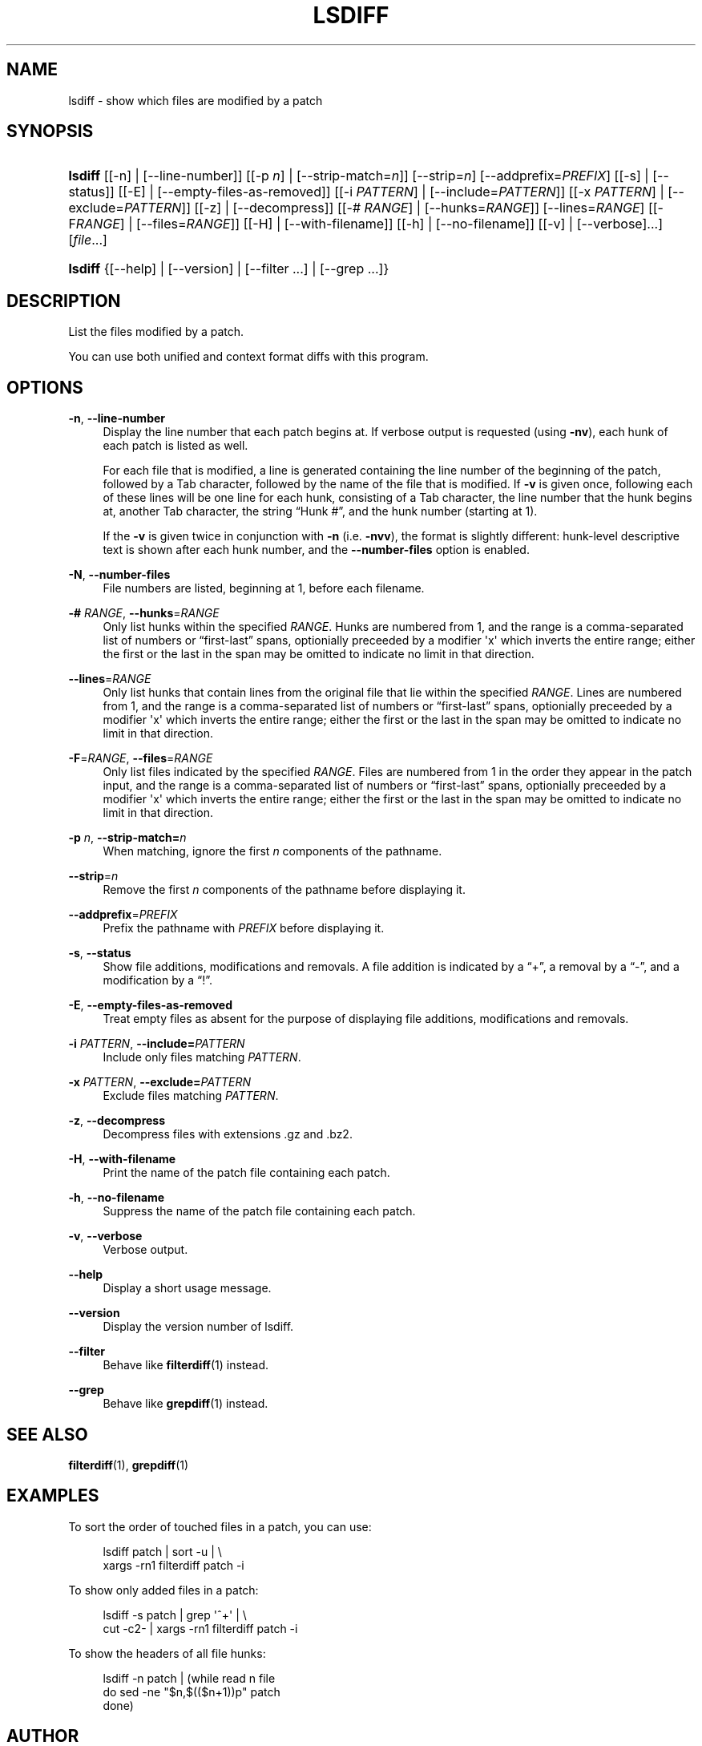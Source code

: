 '\" t
.\"     Title: lsdiff
.\"    Author: 
.\" Generator: DocBook XSL Stylesheets v1.78.1 <http://docbook.sf.net/>
.\"      Date: 23 Jan 2009
.\"    Manual: Man pages
.\"    Source: patchutils
.\"  Language: English
.\"
.TH "LSDIFF" "1" "23 Jan 2009" "patchutils" "Man pages"
.\" -----------------------------------------------------------------
.\" * Define some portability stuff
.\" -----------------------------------------------------------------
.\" ~~~~~~~~~~~~~~~~~~~~~~~~~~~~~~~~~~~~~~~~~~~~~~~~~~~~~~~~~~~~~~~~~
.\" http://bugs.debian.org/507673
.\" http://lists.gnu.org/archive/html/groff/2009-02/msg00013.html
.\" ~~~~~~~~~~~~~~~~~~~~~~~~~~~~~~~~~~~~~~~~~~~~~~~~~~~~~~~~~~~~~~~~~
.ie \n(.g .ds Aq \(aq
.el       .ds Aq '
.\" -----------------------------------------------------------------
.\" * set default formatting
.\" -----------------------------------------------------------------
.\" disable hyphenation
.nh
.\" disable justification (adjust text to left margin only)
.ad l
.\" -----------------------------------------------------------------
.\" * MAIN CONTENT STARTS HERE *
.\" -----------------------------------------------------------------
.SH "NAME"
lsdiff \- show which files are modified by a patch
.SH "SYNOPSIS"
.HP \w'\fBlsdiff\fR\ 'u
\fBlsdiff\fR [[\-n] | [\-\-line\-number]] [[\-p\ \fIn\fR] | [\-\-strip\-match=\fIn\fR]] [\-\-strip=\fIn\fR] [\-\-addprefix=\fIPREFIX\fR] [[\-s] | [\-\-status]] [[\-E] | [\-\-empty\-files\-as\-removed]] [[\-i\ \fIPATTERN\fR] | [\-\-include=\fIPATTERN\fR]] [[\-x\ \fIPATTERN\fR] | [\-\-exclude=\fIPATTERN\fR]] [[\-z] | [\-\-decompress]] [[\-#\ \fIRANGE\fR] | [\-\-hunks=\fIRANGE\fR]] [\-\-lines=\fIRANGE\fR] [[\-F\fIRANGE\fR] | [\-\-files=\fIRANGE\fR]] [[\-H] | [\-\-with\-filename]] [[\-h] | [\-\-no\-filename]] [[\-v] | [\-\-verbose]...] [\fIfile\fR...]
.HP \w'\fBlsdiff\fR\ 'u
\fBlsdiff\fR {[\-\-help] | [\-\-version] | [\-\-filter\ \&.\&.\&.] | [\-\-grep\ \&.\&.\&.]}
.SH "DESCRIPTION"
.PP
List the files modified by a patch\&.
.PP
You can use both unified and context format diffs with this program\&.
.SH "OPTIONS"
.PP
\fB\-n\fR, \fB\-\-line\-number\fR
.RS 4
Display the line number that each patch begins at\&. If verbose output is requested (using
\fB\-nv\fR), each hunk of each patch is listed as well\&.
.sp
For each file that is modified, a line is generated containing the line number of the beginning of the patch, followed by a
Tab
character, followed by the name of the file that is modified\&. If
\fB\-v\fR
is given once, following each of these lines will be one line for each hunk, consisting of a
Tab
character, the line number that the hunk begins at, another
Tab
character, the string
\(lqHunk #\(rq, and the hunk number (starting at 1)\&.
.sp
If the
\fB\-v\fR
is given twice in conjunction with
\fB\-n\fR
(i\&.e\&.
\fB\-nvv\fR), the format is slightly different: hunk\-level descriptive text is shown after each hunk number, and the
\fB\-\-number\-files\fR
option is enabled\&.
.RE
.PP
\fB\-N\fR, \fB\-\-number\-files\fR
.RS 4
File numbers are listed, beginning at 1, before each filename\&.
.RE
.PP
\fB\-#\fR \fIRANGE\fR, \fB\-\-hunks\fR=\fIRANGE\fR
.RS 4
Only list hunks within the specified
\fIRANGE\fR\&. Hunks are numbered from 1, and the range is a comma\-separated list of numbers or
\(lqfirst\-last\(rq
spans, optionially preceeded by a modifier \*(Aqx\*(Aq which inverts the entire range; either the first or the last in the span may be omitted to indicate no limit in that direction\&.
.RE
.PP
\fB\-\-lines\fR=\fIRANGE\fR
.RS 4
Only list hunks that contain lines from the original file that lie within the specified
\fIRANGE\fR\&. Lines are numbered from 1, and the range is a comma\-separated list of numbers or
\(lqfirst\-last\(rq
spans, optionially preceeded by a modifier \*(Aqx\*(Aq which inverts the entire range; either the first or the last in the span may be omitted to indicate no limit in that direction\&.
.RE
.PP
\fB\-F\fR=\fIRANGE\fR, \fB\-\-files\fR=\fIRANGE\fR
.RS 4
Only list files indicated by the specified
\fIRANGE\fR\&. Files are numbered from 1 in the order they appear in the patch input, and the range is a comma\-separated list of numbers or
\(lqfirst\-last\(rq
spans, optionially preceeded by a modifier \*(Aqx\*(Aq which inverts the entire range; either the first or the last in the span may be omitted to indicate no limit in that direction\&.
.RE
.PP
\fB\-p\fR \fIn\fR, \fB\-\-strip\-match=\fR\fB\fIn\fR\fR
.RS 4
When matching, ignore the first
\fIn\fR
components of the pathname\&.
.RE
.PP
\fB\-\-strip\fR=\fIn\fR
.RS 4
Remove the first
\fIn\fR
components of the pathname before displaying it\&.
.RE
.PP
\fB\-\-addprefix\fR=\fIPREFIX\fR
.RS 4
Prefix the pathname with
\fIPREFIX\fR
before displaying it\&.
.RE
.PP
\fB\-s\fR, \fB\-\-status\fR
.RS 4
Show file additions, modifications and removals\&. A file addition is indicated by a
\(lq+\(rq, a removal by a
\(lq\-\(rq, and a modification by a
\(lq!\(rq\&.
.RE
.PP
\fB\-E\fR, \fB\-\-empty\-files\-as\-removed\fR
.RS 4
Treat empty files as absent for the purpose of displaying file additions, modifications and removals\&.
.RE
.PP
\fB\-i\fR \fIPATTERN\fR, \fB\-\-include=\fR\fB\fIPATTERN\fR\fR
.RS 4
Include only files matching
\fIPATTERN\fR\&.
.RE
.PP
\fB\-x\fR \fIPATTERN\fR, \fB\-\-exclude=\fR\fB\fIPATTERN\fR\fR
.RS 4
Exclude files matching
\fIPATTERN\fR\&.
.RE
.PP
\fB\-z\fR, \fB\-\-decompress\fR
.RS 4
Decompress files with extensions \&.gz and \&.bz2\&.
.RE
.PP
\fB\-H\fR, \fB\-\-with\-filename\fR
.RS 4
Print the name of the patch file containing each patch\&.
.RE
.PP
\fB\-h\fR, \fB\-\-no\-filename\fR
.RS 4
Suppress the name of the patch file containing each patch\&.
.RE
.PP
\fB\-v\fR, \fB\-\-verbose\fR
.RS 4
Verbose output\&.
.RE
.PP
\fB\-\-help\fR
.RS 4
Display a short usage message\&.
.RE
.PP
\fB\-\-version\fR
.RS 4
Display the version number of lsdiff\&.
.RE
.PP
\fB\-\-filter\fR
.RS 4
Behave like
\fBfilterdiff\fR(1)
instead\&.
.RE
.PP
\fB\-\-grep\fR
.RS 4
Behave like
\fBgrepdiff\fR(1)
instead\&.
.RE
.SH "SEE ALSO"
.PP
\fBfilterdiff\fR(1),
\fBgrepdiff\fR(1)
.SH "EXAMPLES"
.PP
To sort the order of touched files in a patch, you can use:
.sp
.if n \{\
.RS 4
.\}
.nf
lsdiff patch | sort \-u | \e
  xargs \-rn1 filterdiff patch \-i
.fi
.if n \{\
.RE
.\}
.PP
To show only added files in a patch:
.sp
.if n \{\
.RS 4
.\}
.nf
lsdiff \-s patch | grep \*(Aq^+\*(Aq | \e
  cut \-c2\- | xargs \-rn1 filterdiff patch \-i
.fi
.if n \{\
.RE
.\}
.PP
To show the headers of all file hunks:
.sp
.if n \{\
.RS 4
.\}
.nf
lsdiff \-n patch | (while read n file
  do sed \-ne "$n,$(($n+1))p" patch
done)
.fi
.if n \{\
.RE
.\}
.SH "AUTHOR"
.PP
\fBTim Waugh\fR <\&twaugh@redhat.com\&>
.RS 4
Package maintainer
.RE
